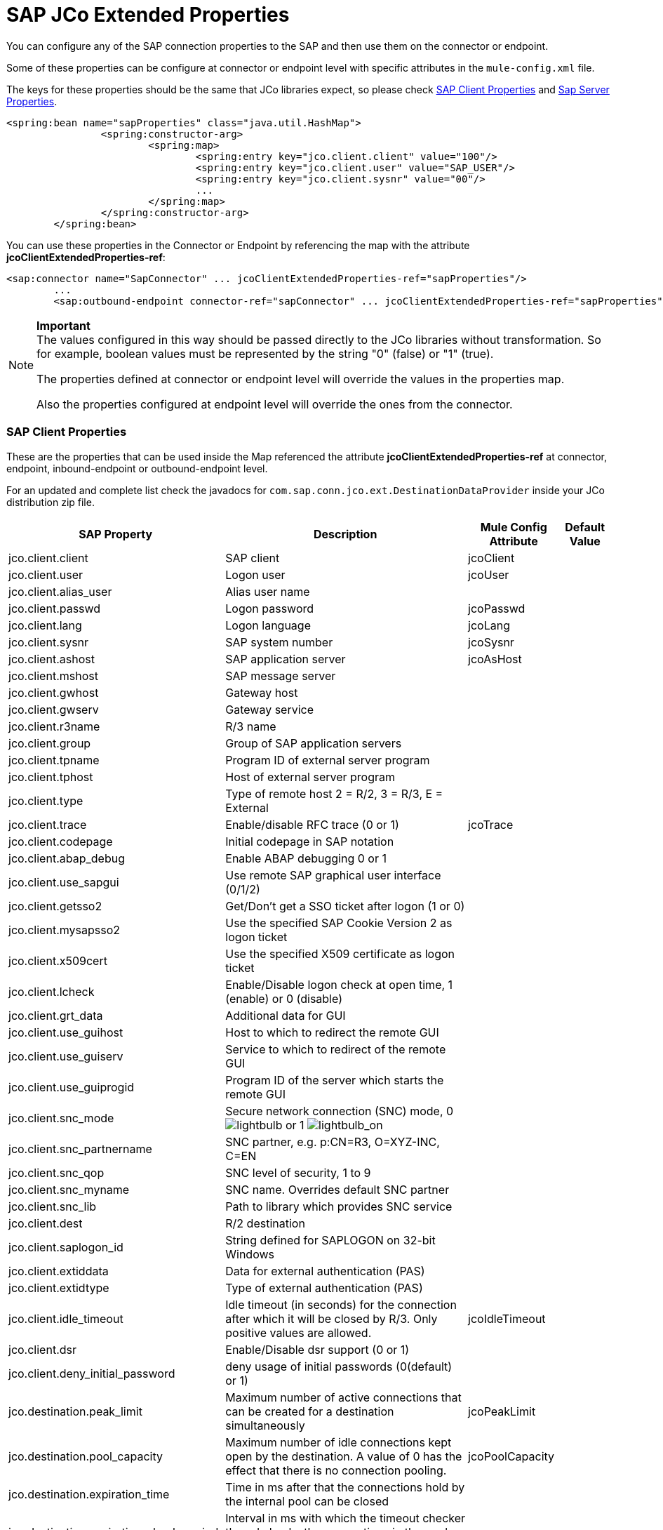 = SAP JCo Extended Properties

You can configure any of the SAP connection properties to the SAP and then use them on the connector or endpoint.

Some of these properties can be configure at connector or endpoint level with specific attributes in the `mule-config.xml` file.

The keys for these properties should be the same that JCo libraries expect, so please check <<SAP Client Properties>> and <<Sap Server Properties>>.

[source, xml, linenums]
----
<spring:bean name="sapProperties" class="java.util.HashMap">
		<spring:constructor-arg>
			<spring:map>
				<spring:entry key="jco.client.client" value="100"/>
				<spring:entry key="jco.client.user" value="SAP_USER"/>
				<spring:entry key="jco.client.sysnr" value="00"/>
				...
			</spring:map>
		</spring:constructor-arg>
	</spring:bean>
----

You can use these properties in the Connector or Endpoint by referencing the map with the attribute **jcoClientExtendedProperties-ref**:

[source, xml, linenums]
----
<sap:connector name="SapConnector" ... jcoClientExtendedProperties-ref="sapProperties"/>
	...
	<sap:outbound-endpoint connector-ref="sapConnector" ... jcoClientExtendedProperties-ref="sapProperties">
----

[NOTE]
====
*Important* +
The values configured in this way should be passed directly to the JCo libraries without transformation. So for example, boolean values must be represented by the string "0" (false) or "1" (true).

The properties defined at connector or endpoint level will override the values in the properties map.

Also the properties configured at endpoint level will override the ones from the connector.
====

=== SAP Client Properties

These are the properties that can be used inside the Map referenced the attribute *jcoClientExtendedProperties-ref* at connector, endpoint, inbound-endpoint or outbound-endpoint level.

For an updated and complete list check the javadocs for `com.sap.conn.jco.ext.DestinationDataProvider` inside your JCo distribution zip file.

[%header%autowidth.spread]
|===
|SAP Property |Description |Mule Config Attribute |Default Value
|jco.client.client
|SAP client
|jcoClient
|
|jco.client.user
|Logon user
|jcoUser
|
|jco.client.alias_user
|Alias user name
|
|
|jco.client.passwd
|Logon password
|jcoPasswd
|
|jco.client.lang
|Logon language
|jcoLang
|
|jco.client.sysnr
|SAP system number
|jcoSysnr
|
|jco.client.ashost
|SAP application server
|jcoAsHost
|
|jco.client.mshost
|SAP message server
|
|
|jco.client.gwhost
|Gateway host
|
|
|jco.client.gwserv
|Gateway service
|
|
|jco.client.r3name
|R/3 name
|
|
|jco.client.group
|Group of SAP application servers
|
|
|jco.client.tpname
|Program ID of external server program
|
|
|jco.client.tphost
|Host of external server program
|
|
|jco.client.type
|Type of remote host 2 = R/2, 3 = R/3, E = External
|
|
|jco.client.trace
|Enable/disable RFC trace (0 or 1)
|jcoTrace
|
|jco.client.codepage
|Initial codepage in SAP notation
|
|
|jco.client.abap_debug
|Enable ABAP debugging 0 or 1
|
|
|jco.client.use_sapgui
|Use remote SAP graphical user interface (0/1/2)
|
|
|jco.client.getsso2
|Get/Don't get a SSO ticket after logon (1 or 0)
|
|
|jco.client.mysapsso2
|Use the specified SAP Cookie Version 2 as logon ticket
|
|
|jco.client.x509cert
|Use the specified X509 certificate as logon ticket
|
|
|jco.client.lcheck
|Enable/Disable logon check at open time, 1 (enable) or 0 (disable)
|
|
|jco.client.grt_data
|Additional data for GUI
|
|
|jco.client.use_guihost
|Host to which to redirect the remote GUI
|
|
|jco.client.use_guiserv
|Service to which to redirect of the remote GUI
|
|
|jco.client.use_guiprogid
|Program ID of the server which starts the remote GUI
|
|
|jco.client.snc_mode
|Secure network connection (SNC) mode, 0 image:lightbulb.png[lightbulb] or 1 image:lightbulb_on.png[lightbulb_on]
|
|
|jco.client.snc_partnername
|SNC partner, e.g. p:CN=R3, O=XYZ-INC, C=EN
|
|
|jco.client.snc_qop
|SNC level of security, 1 to 9
|
|
|jco.client.snc_myname
|SNC name. Overrides default SNC partner
|
|
|jco.client.snc_lib
|Path to library which provides SNC service
|
|
|jco.client.dest
|R/2 destination
|
|
|jco.client.saplogon_id
|String defined for SAPLOGON on 32-bit Windows
|
|
|jco.client.extiddata
|Data for external authentication (PAS)
|
|
|jco.client.extidtype
|Type of external authentication (PAS)
|
|
|jco.client.idle_timeout
|Idle timeout (in seconds) for the connection after which it will be closed by R/3. Only positive values are allowed.
|jcoIdleTimeout
|
|jco.client.dsr
|Enable/Disable dsr support (0 or 1)
|
|
|jco.client.deny_initial_password
|deny usage of initial passwords (0(default) or 1)
|
|
|jco.destination.peak_limit
|Maximum number of active connections that can be created for a destination simultaneously
|jcoPeakLimit
|
|jco.destination.pool_capacity
|Maximum number of idle connections kept open by the destination. A value of 0 has the effect that there is no connection pooling.
|jcoPoolCapacity
|
|jco.destination.expiration_time
|Time in ms after that the connections hold by the internal pool can be closed
|
|
|jco.destination.expiration_check_period
|Interval in ms with which the timeout checker thread checks the connections in the pool for expiration
|
|
|jco.destination.max_get_client_time
|Max time in ms to wait for a connection, if the max allowed number of connections is allocated by the application
|
|
|jco.destination.repository_destination
|Specifies which destination should be used as repository, i.e. use this destination's repository
|
|
|jco.destination.repository.user
|Optional: If repository destination is not set, and this property is set, it will be used as user for repository calls. This allows using a different user for repository lookups
|
|
|jco.destination.repository.passwd
|The password for a repository user. Mandatory, if a repository user should be used.
|
|
|jco.destination.repository.snc_mode
|Optional: If SNC is used for this destination, it is possible to turn it off for repository connections, if this property is set to 0. Defaults to the value of jco.client.snc_mode
|
|
|jco.destination.one_roundtrip_repository
|1 force usage of RFC_METADTA_GET in SAP Server, 0 deactivate it. If not set the destination will made initially a remote call to check if RFC_METADATA_GET is available.
|
|
|===

=== Sap Server Properties

These are the properties that can be used inside the Map referenced the attribute *jcoServerExtendedProperties-ref* at inbound-endpoint level.

[source, xml, linenums]
----
<sap:outbound-endpoint connector-ref="sapConnector" ... jcoServerExtendedProperties-ref="sapServerProperties">
----

For an updated and complete list check the javadocs for com.sap.conn.jco.ext.ServerDataProvider inside your Jco distribution.

[%header%autowidth.spread]
|===
|SAP Property |Description |Mule Config Attribute |Default Value
|jco.server.gwhost * |Gateway host on which the server should be registered |jcoGwHost | 
|jco.server.gwserv * |Gateway service, i.e. the port on which a registration can be done |jcoGwService | 
|jco.server.progid * |The program ID with which the registration is done |jcoProgId | 
|jco.server.connection_count * |The number of connections that should be registered at the gateway |jcoConnectionCount |2
|jco.server.saprouter |SAP router string to use for a system protected by a firewall |  | 
|jco.server.max_startup_delay |The maximum time (in seconds) between two startup attempts in case of failures |  | 
|jco.server.repository_destination |Client destination from which to obtain the repository |  | 
|jco.server.repository_map |repository map, if more than one repository should be used by JCoServer |  | 
|jco.server.trace |Enable/disable RFC trace (0 or 1) |  | 
|jco.server.worker_thread_count |set the number of threads that can be used by the JCoServer instance |  | 
|jco.server.worker_thread_min_count |set the number of threads always kept running by JCoServer |  | 
|jco.server.snc_mode ** |Secure network connection (SNC) mode, 0 (off) or 1 (on) |  | 
|jco.server.snc_qop ** |SNC level of security, 1 to 9 |  | 
|jco.server.snc_myname ** |SNC name of your server. Overrides the default SNC name. Typically something like p:CN=JCoServer, O=ACompany, C=EN |  | 
|jco.server.snc_lib ** |Path to library which provides SNC service. |  | 
|===

_* optional parameters_ +
_** SNC parameters (only required if snc_mode is on)_
